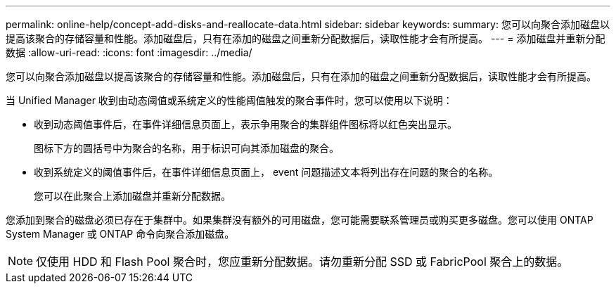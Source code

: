 ---
permalink: online-help/concept-add-disks-and-reallocate-data.html 
sidebar: sidebar 
keywords:  
summary: 您可以向聚合添加磁盘以提高该聚合的存储容量和性能。添加磁盘后，只有在添加的磁盘之间重新分配数据后，读取性能才会有所提高。 
---
= 添加磁盘并重新分配数据
:allow-uri-read: 
:icons: font
:imagesdir: ../media/


[role="lead"]
您可以向聚合添加磁盘以提高该聚合的存储容量和性能。添加磁盘后，只有在添加的磁盘之间重新分配数据后，读取性能才会有所提高。

当 Unified Manager 收到由动态阈值或系统定义的性能阈值触发的聚合事件时，您可以使用以下说明：

* 收到动态阈值事件后，在事件详细信息页面上，表示争用聚合的集群组件图标将以红色突出显示。
+
图标下方的圆括号中为聚合的名称，用于标识可向其添加磁盘的聚合。

* 收到系统定义的阈值事件后，在事件详细信息页面上， event 问题描述文本将列出存在问题的聚合的名称。
+
您可以在此聚合上添加磁盘并重新分配数据。



您添加到聚合的磁盘必须已存在于集群中。如果集群没有额外的可用磁盘，您可能需要联系管理员或购买更多磁盘。您可以使用 ONTAP System Manager 或 ONTAP 命令向聚合添加磁盘。

[NOTE]
====
仅使用 HDD 和 Flash Pool 聚合时，您应重新分配数据。请勿重新分配 SSD 或 FabricPool 聚合上的数据。

====